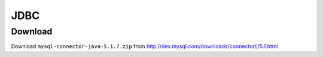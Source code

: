 JDBC
****

Download
========

Download ``mysql-connector-java-5.1.7.zip`` from
http://dev.mysql.com/downloads/connector/j/5.1.html

